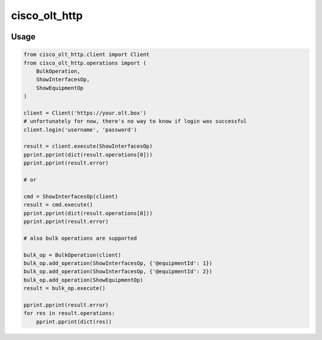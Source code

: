 
==============
cisco_olt_http
==============


.. image:: https://travis-ci.org/beezz/cisco-olt-http-client.svg?branch=master
   :target: https://travis-ci.org/beezz/cisco-olt-http-client


.. image:: https://codecov.io/gh/beezz/cisco-olt-http-client/branch/master/graph/badge.svg
   :target: https://codecov.io/gh/beezz/cisco-olt-http-client


.. image:: https://pyup.io/repos/github/beezz/cisco-olt-http-client/shield.svg
   :target: https://pyup.io/repos/github/beezz/cisco-olt-http-client/
   :alt: Updates


Usage
=====


.. code-block:: python

    from cisco_olt_http.client import Client
    from cisco_olt_http.operations import (
        BulkOperation,
        ShowInterfacesOp,
        ShowEquipmentOp
    )

    client = Client('https://your.olt.box')
    # unfortunately for now, there's no way to know if login was successful
    client.login('username', 'password')

    result = client.execute(ShowInterfacesOp)
    pprint.pprint(dict(result.operations[0]))
    pprint.pprint(result.error)

    # or

    cmd = ShowInterfacesOp(client)
    result = cmd.execute()
    pprint.pprint(dict(result.operations[0]))
    pprint.pprint(result.error)

    # also bulk operations are supported

    bulk_op = BulkOperation(client)
    bulk_op.add_operation(ShowInterfacesOp, {'@equipmentId': 1})
    bulk_op.add_operation(ShowInterfacesOp, {'@equipmentId': 2})
    bulk_op.add_operation(ShowEquipmentOp)
    result = bulk_op.execute()

    pprint.pprint(result.error)
    for res in result.operations:
        pprint.pprint(dict(res))

